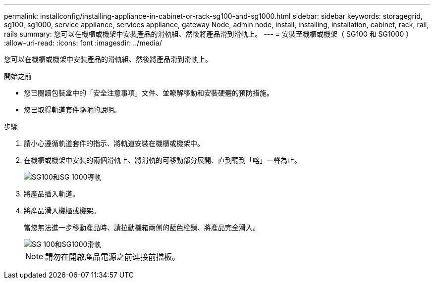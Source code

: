 ---
permalink: installconfig/installing-appliance-in-cabinet-or-rack-sg100-and-sg1000.html 
sidebar: sidebar 
keywords: storagegrid, sg100, sg1000, service appliance, services appliance, gateway Node, admin node, install, installing, installation, cabinet, rack, rail, rails 
summary: 您可以在機櫃或機架中安裝產品的滑軌組、然後將產品滑到滑軌上。 
---
= 安裝至機櫃或機架（ SG100 和 SG1000 ）
:allow-uri-read: 
:icons: font
:imagesdir: ../media/


[role="lead"]
您可以在機櫃或機架中安裝產品的滑軌組、然後將產品滑到滑軌上。

.開始之前
* 您已閱讀包裝盒中的「安全注意事項」文件、並瞭解移動和安裝硬體的預防措施。
* 您已取得軌道套件隨附的說明。


.步驟
. 請小心遵循軌道套件的指示、將軌道安裝在機櫃或機架中。
. 在機櫃或機架中安裝的兩個滑軌上、將滑軌的可移動部分展開、直到聽到「喀」一聲為止。
+
image::../media/rails_extended_out.gif[SG100和SG 1000導軌]

. 將產品插入軌道。
. 將產品滑入機櫃或機架。
+
當您無法進一步移動產品時、請拉動機箱兩側的藍色栓鎖、將產品完全滑入。

+
image::../media/sg6000_cn_rails_blue_button.gif[SG 100和SG1000滑軌]

+

NOTE: 請勿在開啟產品電源之前連接前擋板。


